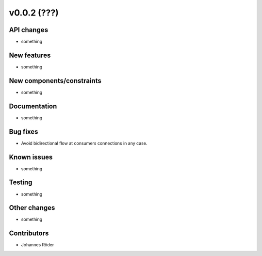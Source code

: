 ﻿v0.0.2 (???)
==========================


API changes
^^^^^^^^^^^^^^^^^^^^

* something


New features
^^^^^^^^^^^^^^^^^^^^

* something

New components/constraints
^^^^^^^^^^^^^^^^^^^^^^^^^^

* something

Documentation
^^^^^^^^^^^^^^^^^^^^

* something

Bug fixes
^^^^^^^^^^^^^^^^^^^^

* Avoid bidirectional flow at consumers connections in any case.

Known issues
^^^^^^^^^^^^^^^^^^^^

* something

Testing
^^^^^^^^^^^^^^^^^^^^

* something

Other changes
^^^^^^^^^^^^^^^^^^^^

* something

Contributors
^^^^^^^^^^^^^^^^^^^^

* Johannes Röder
